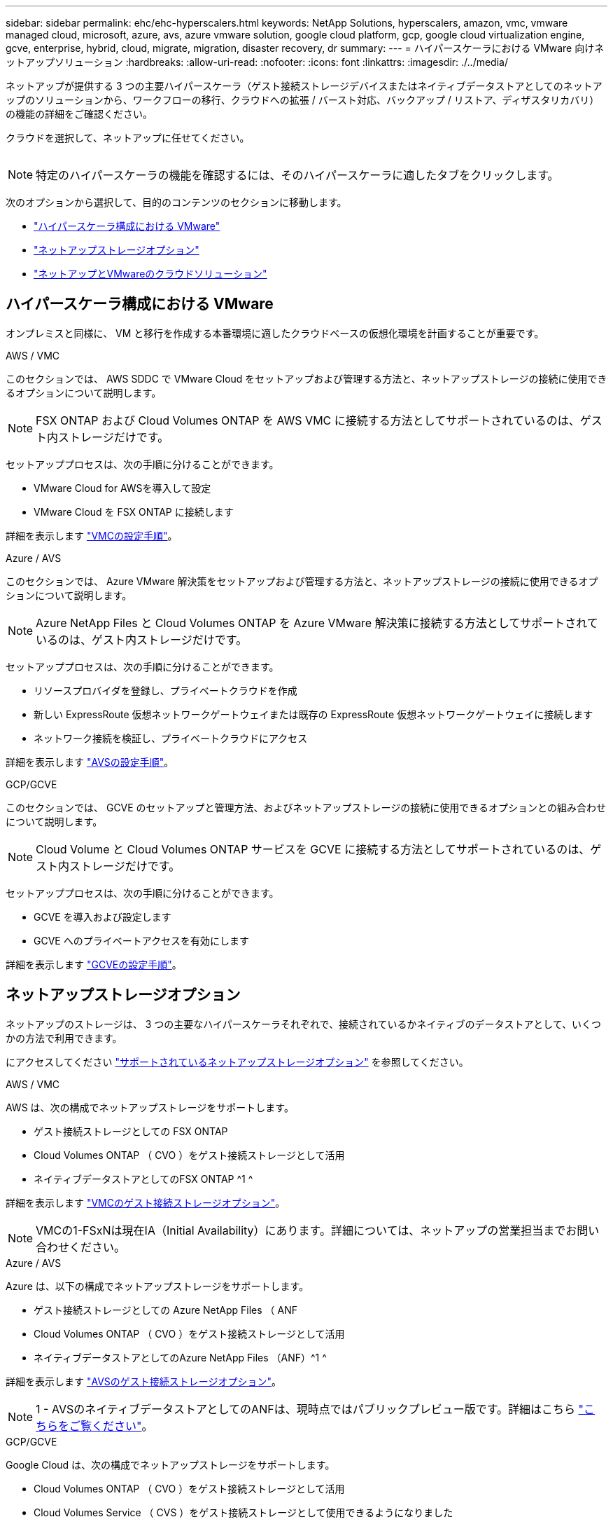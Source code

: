 ---
sidebar: sidebar 
permalink: ehc/ehc-hyperscalers.html 
keywords: NetApp Solutions, hyperscalers, amazon, vmc, vmware managed cloud, microsoft, azure, avs, azure vmware solution, google cloud platform, gcp, google cloud virtualization engine, gcve, enterprise, hybrid, cloud, migrate, migration, disaster recovery, dr 
summary:  
---
= ハイパースケーラにおける VMware 向けネットアップソリューション
:hardbreaks:
:allow-uri-read: 
:nofooter: 
:icons: font
:linkattrs: 
:imagesdir: ./../media/


[role="lead"]
ネットアップが提供する 3 つの主要ハイパースケーラ（ゲスト接続ストレージデバイスまたはネイティブデータストアとしてのネットアップのソリューションから、ワークフローの移行、クラウドへの拡張 / バースト対応、バックアップ / リストア、ディザスタリカバリ）の機能の詳細をご確認ください。

クラウドを選択して、ネットアップに任せてください。

image:netapp-cloud.png[""]


NOTE: 特定のハイパースケーラの機能を確認するには、そのハイパースケーラに適したタブをクリックします。

次のオプションから選択して、目的のコンテンツのセクションに移動します。

* link:#config["ハイパースケーラ構成における VMware"]
* link:#datastore["ネットアップストレージオプション"]
* link:#solutions["ネットアップとVMwareのクラウドソリューション"]




== ハイパースケーラ構成における VMware

オンプレミスと同様に、 VM と移行を作成する本番環境に適したクラウドベースの仮想化環境を計画することが重要です。

[role="tabbed-block"]
====
.AWS / VMC
--
このセクションでは、 AWS SDDC で VMware Cloud をセットアップおよび管理する方法と、ネットアップストレージの接続に使用できるオプションについて説明します。


NOTE: FSX ONTAP および Cloud Volumes ONTAP を AWS VMC に接続する方法としてサポートされているのは、ゲスト内ストレージだけです。

セットアッププロセスは、次の手順に分けることができます。

* VMware Cloud for AWSを導入して設定
* VMware Cloud を FSX ONTAP に接続します


詳細を表示します link:aws/aws-setup.html["VMCの設定手順"]。

--
.Azure / AVS
--
このセクションでは、 Azure VMware 解決策をセットアップおよび管理する方法と、ネットアップストレージの接続に使用できるオプションについて説明します。


NOTE: Azure NetApp Files と Cloud Volumes ONTAP を Azure VMware 解決策に接続する方法としてサポートされているのは、ゲスト内ストレージだけです。

セットアッププロセスは、次の手順に分けることができます。

* リソースプロバイダを登録し、プライベートクラウドを作成
* 新しい ExpressRoute 仮想ネットワークゲートウェイまたは既存の ExpressRoute 仮想ネットワークゲートウェイに接続します
* ネットワーク接続を検証し、プライベートクラウドにアクセス


詳細を表示します link:azure/azure-setup.html["AVSの設定手順"]。

--
.GCP/GCVE
--
このセクションでは、 GCVE のセットアップと管理方法、およびネットアップストレージの接続に使用できるオプションとの組み合わせについて説明します。


NOTE: Cloud Volume と Cloud Volumes ONTAP サービスを GCVE に接続する方法としてサポートされているのは、ゲスト内ストレージだけです。

セットアッププロセスは、次の手順に分けることができます。

* GCVE を導入および設定します
* GCVE へのプライベートアクセスを有効にします


詳細を表示します link:gcp/gcp-setup.html["GCVEの設定手順"]。

--
====


== ネットアップストレージオプション

ネットアップのストレージは、 3 つの主要なハイパースケーラそれぞれで、接続されているかネイティブのデータストアとして、いくつかの方法で利用できます。

にアクセスしてください link:ehc-support-configs.html["サポートされているネットアップストレージオプション"] を参照してください。

[role="tabbed-block"]
====
.AWS / VMC
--
AWS は、次の構成でネットアップストレージをサポートします。

* ゲスト接続ストレージとしての FSX ONTAP
* Cloud Volumes ONTAP （ CVO ）をゲスト接続ストレージとして活用
* ネイティブデータストアとしてのFSX ONTAP ^1 ^


詳細を表示します link:aws/aws-guest.html["VMCのゲスト接続ストレージオプション"]。


NOTE: VMCの1-FSxNは現在IA（Initial Availability）にあります。詳細については、ネットアップの営業担当までお問い合わせください。

--
.Azure / AVS
--
Azure は、以下の構成でネットアップストレージをサポートします。

* ゲスト接続ストレージとしての Azure NetApp Files （ ANF
* Cloud Volumes ONTAP （ CVO ）をゲスト接続ストレージとして活用
* ネイティブデータストアとしてのAzure NetApp Files （ANF）^1 ^


詳細を表示します link:azure/azure-guest.html["AVSのゲスト接続ストレージオプション"]。


NOTE: 1 - AVSのネイティブデータストアとしてのANFは、現時点ではパブリックプレビュー版です。詳細はこちら https://docs.microsoft.com/en-us/azure/azure-vmware/attach-azure-netapp-files-to-azure-vmware-solution-hosts?branch=main&tabs=azure-portal["こちらをご覧ください"]。

--
.GCP/GCVE
--
Google Cloud は、次の構成でネットアップストレージをサポートします。

* Cloud Volumes ONTAP （ CVO ）をゲスト接続ストレージとして活用
* Cloud Volumes Service （ CVS ）をゲスト接続ストレージとして使用できるようになりました
* ネイティブデータストアとしてのCloud Volumes Service （CVS）^1 ^


詳細を表示します link:gcp/gcp-guest.html["GCVEのゲスト接続ストレージオプション"]。

詳細については、をご覧ください link:https://www.netapp.com/google-cloud/google-cloud-vmware-engine-registration/["ネイティブデータストアとしての Cloud Volumes Service （ CVS ） ^1"^]。


NOTE: 1- 現在プライベートプレビュー中です

--
====


== ネットアップとVMwareのクラウドソリューション

ネットアップとVMwareのクラウドソリューションを使用すれば、さまざまなユースケースをハイパースケーラに簡単に導入できます。VMwareは、主なクラウドワークロードのユースケースを次のように定義しています。

* 保護（ディザスタリカバリとバックアップ/リストアの両方を含む）
* 移動
* 拡張


[role="tabbed-block"]
====
.AWS / VMC
--
link:aws/aws-solutions.html["ネットアップのAWS / VMC向けソリューションをご確認ください"]

--
.Azure / AVS
--
link:azure/azure-solutions.html["ネットアップのAzure / AVS向けソリューションをご覧ください"]

--
.GCP/GCVE
--
link:gcp/gcp-solutions.html["Google Cloud Platform（GCP）/ GCVE向けのネットアップソリューションをご覧ください"]

--
====